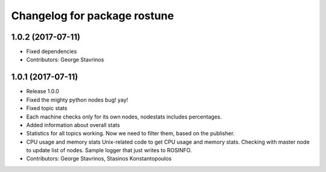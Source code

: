 ^^^^^^^^^^^^^^^^^^^^^^^^^^^^^
Changelog for package rostune
^^^^^^^^^^^^^^^^^^^^^^^^^^^^^

1.0.2 (2017-07-11)
------------------
* Fixed dependencies
* Contributors: George Stavrinos

1.0.1 (2017-07-11)
------------------
* Release 1.0.0
* Fixed the mighty python nodes bug! yay!
* Fixed topic stats
* Each machine checks only for its own nodes, nodestats includes percentages.
* Added information about overall stats
* Statistics for all topics working. Now we need to filter them, based on the publisher.
* CPU usage and memory stats
  Unix-related code to get CPU usage and memory stats.
  Checking with master node to update list of nodes.
  Sample logger that just writes to ROSINFO.
* Contributors: George Stavrinos, Stasinos Konstantopoulos
